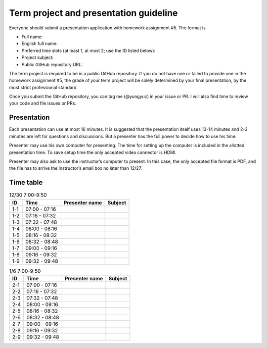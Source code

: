 =======================================
Term project and presentation guideline
=======================================

Everyone should submit a presentation application with homework assignment #5.
The format is

* Full name:
* English full name:
* Preferred time slots (at least 1, at most 2; use the ID listed below):
* Project subject:
* Public GitHub repository URL:

The term project is required to be in a public GitHub repository.  If you do not
have one or failed to provide one in the homework assignment #5, the grade of
your term project will be solely determined by your final presentation, by the
most strict professional standard.

Once you submit the GitHub repository, you can tag me (@yungyuc) in your issue
or PR.  I will also find time to review your code and file issues or PRs.

Presentation
============

Each presentation can use at most 16 minutes.  It is suggested that the
presentation itself uses 13-14 minutes and 2-3 minutes are left for questions
and discussions.  But a presenter has the full power to decide how to use his
time.

Presenter may use his own computer for presenting.  The time for setting up the
computer is included in the allotted presentation time.  To save setup time the
only accepted video connector is HDMI.

Presenter may also ask to use the instructor’s computer to present.  In this
case, the only accepted file format is PDF, and the file has to arrive the
instructor’s email box no later than 12/27.

Time table
==========

.. list-table:: 12/30 7:00-9:50
  :header-rows: 1

  * - ID
    - Time
    - Presenter name
    - Subject
  * - 1-1
    - 07:00 - 07:16
    -
    -
  * - 1-2
    - 07:16 - 07:32
    -
    -
  * - 1-3
    - 07:32 - 07:48
    -
    -
  * - 1-4
    - 08:00 - 08:16
    -
    -
  * - 1-5
    - 08:16 - 08:32
    -
    -
  * - 1-6
    - 08:32 - 08:48
    -
    -
  * - 1-7
    - 09:00 - 09:16
    -
    -
  * - 1-8
    - 09:16 - 09:32
    -
    -
  * - 1-9
    - 09:32 - 09:48
    -
    -

.. list-table:: 1/6 7:00-9:50
  :header-rows: 1

  * - ID
    - Time
    - Presenter name
    - Subject
  * - 2-1
    - 07:00 - 07:16
    -
    -
  * - 2-2
    - 07:16 - 07:32
    -
    -
  * - 2-3
    - 07:32 - 07:48
    -
    -
  * - 2-4
    - 08:00 - 08:16
    -
    -
  * - 2-5
    - 08:16 - 08:32
    -
    -
  * - 2-6
    - 08:32 - 08:48
    -
    -
  * - 2-7
    - 09:00 - 09:16
    -
    -
  * - 2-8
    - 09:16 - 09:32
    -
    -
  * - 2-9
    - 09:32 - 09:48
    -
    -
